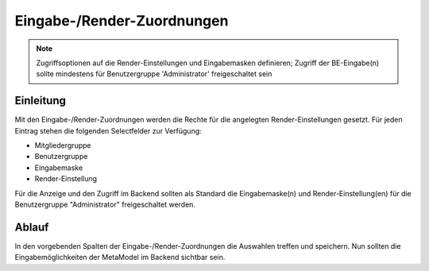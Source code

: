 .. _component_dca-combine:

|img_dca_combine_32| Eingabe-/Render-Zuordnungen
================================================

.. note:: Zugriffsoptionen auf die Render-Einstellungen und Eingabemasken definieren;
  Zugriff der BE-Eingabe(n) sollte mindestens für Benutzergruppe 'Administrator'
  freigeschaltet sein

Einleitung
----------

Mit den Eingabe-/Render-Zuordnungen werden die Rechte für die angelegten Render-Einstellungen
gesetzt. Für jeden Eintrag stehen die folgenden Selectfelder zur Verfügung:

* Mitgliedergruppe
* Benutzergruppe
* Eingabemaske
* Render-Einstellung

Für die Anzeige und den Zugriff im Backend sollten als Standard die Eingabemaske(n) und
Render-Einstellung(en) für die Benutzergruppe "Administrator" freigeschaltet
werden.

Ablauf
------

In den vorgebenden Spalten der Eingabe-/Render-Zuordnungen die Auswahlen treffen und speichern. Nun
sollten die Eingabemöglichkeiten der MetaModel im Backend sichtbar sein.


.. |img_dca_combine_32| image:: /_img/icons/dca_combine_32.png
.. |img_dca_combine| image:: /_img/icons/dca_combine.png